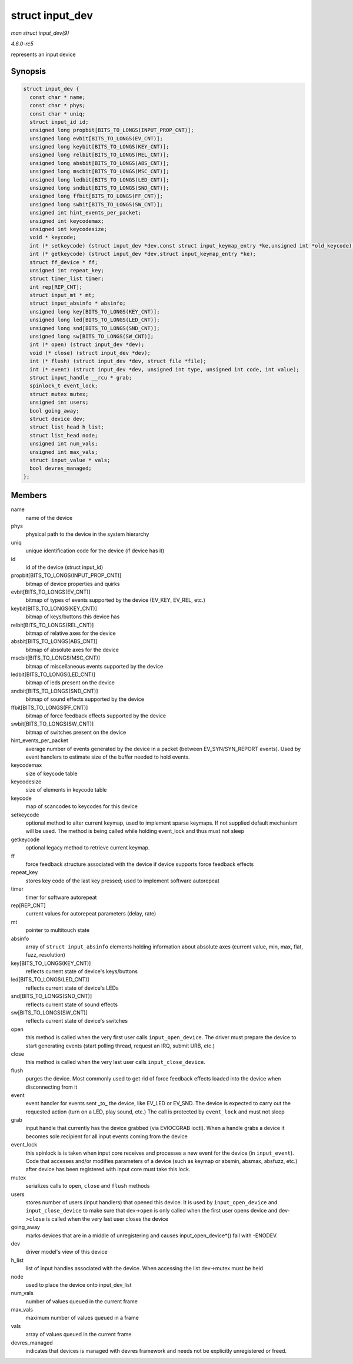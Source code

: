 .. -*- coding: utf-8; mode: rst -*-

.. _API-struct-input-dev:

================
struct input_dev
================

*man struct input_dev(9)*

*4.6.0-rc5*

represents an input device


Synopsis
========

.. code-block:: c

    struct input_dev {
      const char * name;
      const char * phys;
      const char * uniq;
      struct input_id id;
      unsigned long propbit[BITS_TO_LONGS(INPUT_PROP_CNT)];
      unsigned long evbit[BITS_TO_LONGS(EV_CNT)];
      unsigned long keybit[BITS_TO_LONGS(KEY_CNT)];
      unsigned long relbit[BITS_TO_LONGS(REL_CNT)];
      unsigned long absbit[BITS_TO_LONGS(ABS_CNT)];
      unsigned long mscbit[BITS_TO_LONGS(MSC_CNT)];
      unsigned long ledbit[BITS_TO_LONGS(LED_CNT)];
      unsigned long sndbit[BITS_TO_LONGS(SND_CNT)];
      unsigned long ffbit[BITS_TO_LONGS(FF_CNT)];
      unsigned long swbit[BITS_TO_LONGS(SW_CNT)];
      unsigned int hint_events_per_packet;
      unsigned int keycodemax;
      unsigned int keycodesize;
      void * keycode;
      int (* setkeycode) (struct input_dev *dev,const struct input_keymap_entry *ke,unsigned int *old_keycode);
      int (* getkeycode) (struct input_dev *dev,struct input_keymap_entry *ke);
      struct ff_device * ff;
      unsigned int repeat_key;
      struct timer_list timer;
      int rep[REP_CNT];
      struct input_mt * mt;
      struct input_absinfo * absinfo;
      unsigned long key[BITS_TO_LONGS(KEY_CNT)];
      unsigned long led[BITS_TO_LONGS(LED_CNT)];
      unsigned long snd[BITS_TO_LONGS(SND_CNT)];
      unsigned long sw[BITS_TO_LONGS(SW_CNT)];
      int (* open) (struct input_dev *dev);
      void (* close) (struct input_dev *dev);
      int (* flush) (struct input_dev *dev, struct file *file);
      int (* event) (struct input_dev *dev, unsigned int type, unsigned int code, int value);
      struct input_handle __rcu * grab;
      spinlock_t event_lock;
      struct mutex mutex;
      unsigned int users;
      bool going_away;
      struct device dev;
      struct list_head h_list;
      struct list_head node;
      unsigned int num_vals;
      unsigned int max_vals;
      struct input_value * vals;
      bool devres_managed;
    };


Members
=======

name
    name of the device

phys
    physical path to the device in the system hierarchy

uniq
    unique identification code for the device (if device has it)

id
    id of the device (struct input_id)

propbit[BITS_TO_LONGS(INPUT_PROP_CNT)]
    bitmap of device properties and quirks

evbit[BITS_TO_LONGS(EV_CNT)]
    bitmap of types of events supported by the device (EV_KEY, EV_REL,
    etc.)

keybit[BITS_TO_LONGS(KEY_CNT)]
    bitmap of keys/buttons this device has

relbit[BITS_TO_LONGS(REL_CNT)]
    bitmap of relative axes for the device

absbit[BITS_TO_LONGS(ABS_CNT)]
    bitmap of absolute axes for the device

mscbit[BITS_TO_LONGS(MSC_CNT)]
    bitmap of miscellaneous events supported by the device

ledbit[BITS_TO_LONGS(LED_CNT)]
    bitmap of leds present on the device

sndbit[BITS_TO_LONGS(SND_CNT)]
    bitmap of sound effects supported by the device

ffbit[BITS_TO_LONGS(FF_CNT)]
    bitmap of force feedback effects supported by the device

swbit[BITS_TO_LONGS(SW_CNT)]
    bitmap of switches present on the device

hint_events_per_packet
    average number of events generated by the device in a packet
    (between EV_SYN/SYN_REPORT events). Used by event handlers to
    estimate size of the buffer needed to hold events.

keycodemax
    size of keycode table

keycodesize
    size of elements in keycode table

keycode
    map of scancodes to keycodes for this device

setkeycode
    optional method to alter current keymap, used to implement sparse
    keymaps. If not supplied default mechanism will be used. The method
    is being called while holding event_lock and thus must not sleep

getkeycode
    optional legacy method to retrieve current keymap.

ff
    force feedback structure associated with the device if device
    supports force feedback effects

repeat_key
    stores key code of the last key pressed; used to implement software
    autorepeat

timer
    timer for software autorepeat

rep[REP_CNT]
    current values for autorepeat parameters (delay, rate)

mt
    pointer to multitouch state

absinfo
    array of ``struct input_absinfo`` elements holding information about
    absolute axes (current value, min, max, flat, fuzz, resolution)

key[BITS_TO_LONGS(KEY_CNT)]
    reflects current state of device's keys/buttons

led[BITS_TO_LONGS(LED_CNT)]
    reflects current state of device's LEDs

snd[BITS_TO_LONGS(SND_CNT)]
    reflects current state of sound effects

sw[BITS_TO_LONGS(SW_CNT)]
    reflects current state of device's switches

open
    this method is called when the very first user calls
    ``input_open_device``. The driver must prepare the device to start
    generating events (start polling thread, request an IRQ, submit URB,
    etc.)

close
    this method is called when the very last user calls
    ``input_close_device``.

flush
    purges the device. Most commonly used to get rid of force feedback
    effects loaded into the device when disconnecting from it

event
    event handler for events sent _to_ the device, like EV_LED or
    EV_SND. The device is expected to carry out the requested action
    (turn on a LED, play sound, etc.) The call is protected by
    ``event_lock`` and must not sleep

grab
    input handle that currently has the device grabbed (via EVIOCGRAB
    ioctl). When a handle grabs a device it becomes sole recipient for
    all input events coming from the device

event_lock
    this spinlock is is taken when input core receives and processes a
    new event for the device (in ``input_event``). Code that accesses
    and/or modifies parameters of a device (such as keymap or absmin,
    absmax, absfuzz, etc.) after device has been registered with input
    core must take this lock.

mutex
    serializes calls to ``open``, ``close`` and ``flush`` methods

users
    stores number of users (input handlers) that opened this device. It
    is used by ``input_open_device`` and ``input_close_device`` to make
    sure that dev->\ ``open`` is only called when the first user opens
    device and dev->\ ``close`` is called when the very last user closes
    the device

going_away
    marks devices that are in a middle of unregistering and causes
    input_open_device*() fail with -ENODEV.

dev
    driver model's view of this device

h_list
    list of input handles associated with the device. When accessing the
    list dev->mutex must be held

node
    used to place the device onto input_dev_list

num_vals
    number of values queued in the current frame

max_vals
    maximum number of values queued in a frame

vals
    array of values queued in the current frame

devres_managed
    indicates that devices is managed with devres framework and needs
    not be explicitly unregistered or freed.


.. ------------------------------------------------------------------------------
.. This file was automatically converted from DocBook-XML with the dbxml
.. library (https://github.com/return42/sphkerneldoc). The origin XML comes
.. from the linux kernel, refer to:
..
.. * https://github.com/torvalds/linux/tree/master/Documentation/DocBook
.. ------------------------------------------------------------------------------
